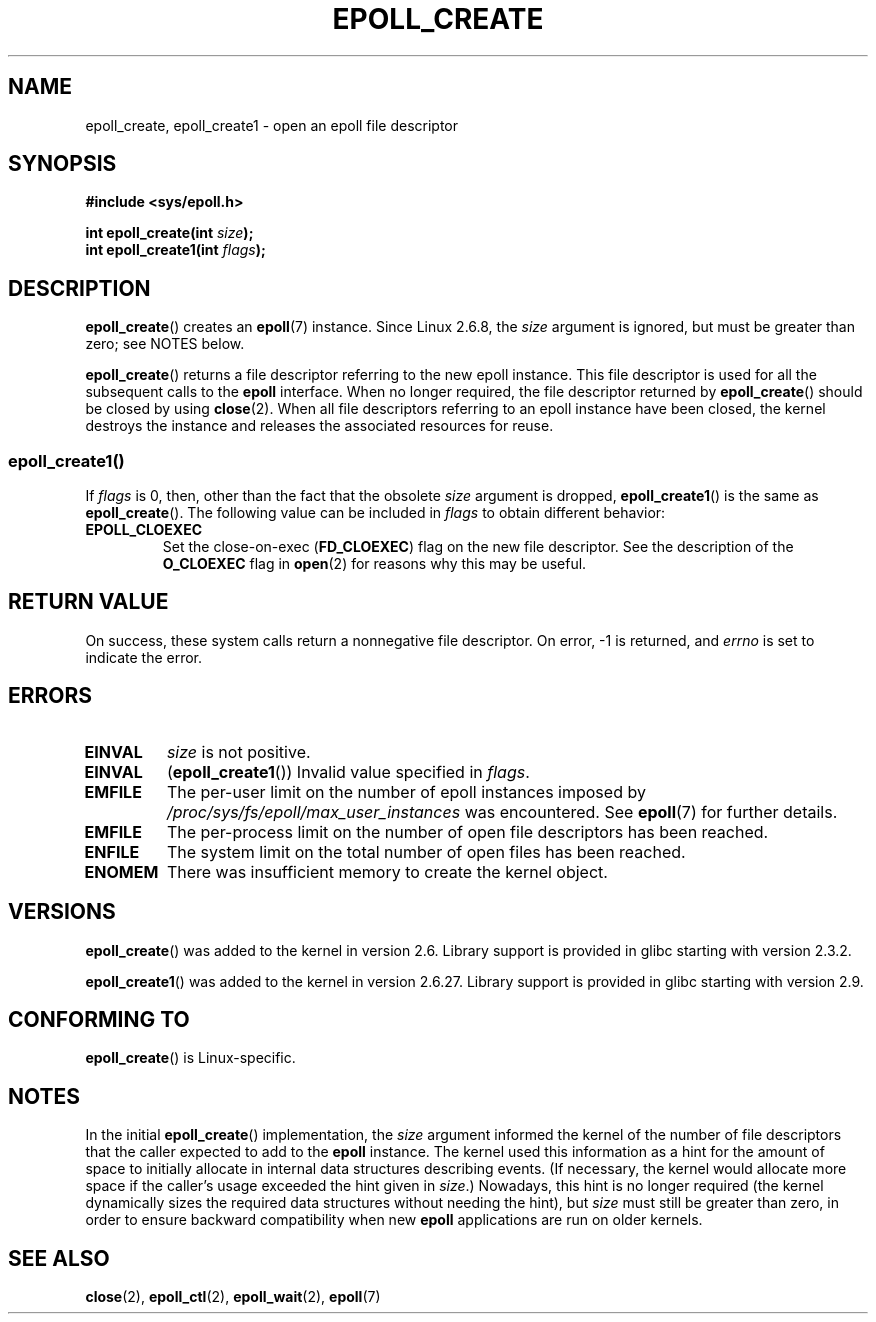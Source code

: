 .\"  Copyright (C) 2003  Davide Libenzi
.\"  Davide Libenzi <davidel@xmailserver.org>
.\"
.\" %%%LICENSE_START(GPLv2+_SW_3_PARA)
.\"  This program is free software; you can redistribute it and/or modify
.\"  it under the terms of the GNU General Public License as published by
.\"  the Free Software Foundation; either version 2 of the License, or
.\"  (at your option) any later version.
.\"
.\"  This program is distributed in the hope that it will be useful,
.\"  but WITHOUT ANY WARRANTY; without even the implied warranty of
.\"  MERCHANTABILITY or FITNESS FOR A PARTICULAR PURPOSE.  See the
.\"  GNU General Public License for more details.
.\"
.\" You should have received a copy of the GNU General Public
.\" License along with this manual; if not, see
.\" <http://www.gnu.org/licenses/>.
.\" %%%LICENSE_END
.\"
.\" Modified 2004-06-17 by Michael Kerrisk <mtk.manpages@gmail.com>
.\" Modified 2005-04-04 by Marko Kohtala <marko.kohtala@gmail.com>
.\" 2008-10-10, mtk: add description of epoll_create1()
.\"
.TH EPOLL_CREATE 2 2012-04-15 "Linux" "Linux Programmer's Manual"
.SH NAME
epoll_create, epoll_create1 \- open an epoll file descriptor
.SH SYNOPSIS
.nf
.B #include <sys/epoll.h>
.sp
.BI "int epoll_create(int " size );
.BI "int epoll_create1(int " flags );
.fi
.SH DESCRIPTION
.BR epoll_create ()
creates an
.BR epoll (7)
instance.
Since Linux 2.6.8, the
.I size
argument is ignored, but must be greater than zero; see NOTES below.

.BR epoll_create ()
returns a file descriptor referring to the new epoll instance.
This file descriptor is used for all the subsequent calls to the
.B epoll
interface.
When no longer required, the file descriptor returned by
.BR epoll_create ()
should be closed by using
.BR close (2).
When all file descriptors referring to an epoll instance have been closed,
the kernel destroys the instance
and releases the associated resources for reuse.
.SS epoll_create1()
If
.I flags
is 0, then, other than the fact that the obsolete
.I size
argument is dropped,
.BR epoll_create1 ()
is the same as
.BR epoll_create ().
The following value can be included in
.IR flags
to obtain different behavior:
.TP
.B EPOLL_CLOEXEC
Set the close-on-exec
.RB ( FD_CLOEXEC )
flag on the new file descriptor.
See the description of the
.B O_CLOEXEC
flag in
.BR open (2)
for reasons why this may be useful.
.SH RETURN VALUE
On success,
these system calls
return a nonnegative file descriptor.
On error, \-1 is returned, and
.I errno
is set to indicate the error.
.SH ERRORS
.TP
.B EINVAL
.I size
is not positive.
.TP
.B EINVAL
.RB ( epoll_create1 ())
Invalid value specified in
.IR flags .
.TP
.B EMFILE
The per-user limit on the number of epoll instances imposed by
.I /proc/sys/fs/epoll/max_user_instances
was encountered.
See
.BR epoll (7)
for further details.
.TP
.B EMFILE
The per-process limit on the number of open file descriptors has been reached.
.TP
.B ENFILE
The system limit on the total number of open files has been reached.
.TP
.B ENOMEM
There was insufficient memory to create the kernel object.
.SH VERSIONS
.BR epoll_create ()
was added to the kernel in version 2.6.
Library support is provided in glibc starting with version 2.3.2.

.\" To be precise: kernel 2.5.44.
.\" The interface should be finalized by Linux kernel 2.5.66.
.BR epoll_create1 ()
was added to the kernel in version 2.6.27.
Library support is provided in glibc starting with version 2.9.
.SH CONFORMING TO
.BR epoll_create ()
is Linux-specific.
.SH NOTES
In the initial
.BR epoll_create ()
implementation, the
.I size
argument informed the kernel of the number of file descriptors
that the caller expected to add to the
.B epoll
instance.
The kernel used this information as a hint for the amount of
space to initially allocate in internal data structures describing events.
(If necessary, the kernel would allocate more space
if the caller's usage exceeded the hint given in
.IR size .)
Nowadays,
this hint is no longer required
(the kernel dynamically sizes the required data structures
without needing the hint), but
.I size
must still be greater than zero,
in order to ensure backward compatibility when new
.B epoll
applications are run on older kernels.
.SH SEE ALSO
.BR close (2),
.BR epoll_ctl (2),
.BR epoll_wait (2),
.BR epoll (7)
